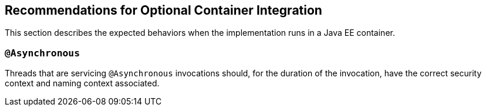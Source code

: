 //
// Copyright (c) 2020 Contributors to the Eclipse Foundation
//
// See the NOTICE file(s) distributed with this work for additional
// information regarding copyright ownership.
//
// Licensed under the Apache License, Version 2.0 (the "License");
// You may not use this file except in compliance with the License.
// You may obtain a copy of the License at
//
//    http://www.apache.org/licenses/LICENSE-2.0
//
// Unless required by applicable law or agreed to in writing, software
// distributed under the License is distributed on an "AS IS" BASIS,
// WITHOUT WARRANTIES OR CONDITIONS OF ANY KIND, either express or implied.
// See the License for the specific language governing permissions and
// limitations under the License.
// Contributors:
// Ladislav Thon

[[optional-container-integration]]

== Recommendations for Optional Container Integration

This section describes the expected behaviors when the implementation runs in a Java EE container.

=== `@Asynchronous`

Threads that are servicing `@Asynchronous` invocations should, for the duration of the invocation, have the correct security context and naming context associated.
